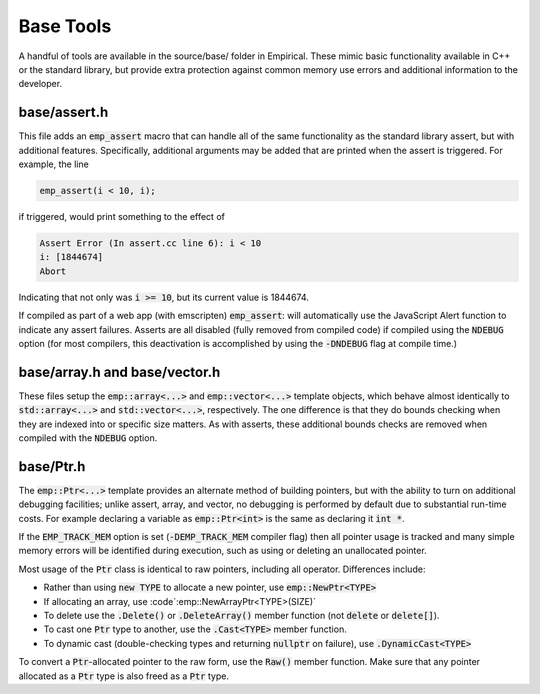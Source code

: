 Base Tools
==========

A handful of tools are available in the source/base/ folder in Empirical.  These mimic basic
functionality available in C++ or the standard library, but provide extra protection against
common memory use errors and additional information to the developer.

base/assert.h
---------------------

This file adds an :code:`emp_assert` macro that can handle all of the same functionality as the
standard library assert, but with additional features.  Specifically, additional arguments
may be added that are printed when the assert is triggered.  For example, the line

.. code-block:: C++

  emp_assert(i < 10, i);

if triggered, would print something to the effect of

.. code-block:: bash

  Assert Error (In assert.cc line 6): i < 10
  i: [1844674]
  Abort

Indicating that not only was :code:`i >= 10`, but its current value is 1844674.

If compiled as part of a web app (with emscripten) :code:`emp_assert`: will automatically use the
JavaScript Alert function to indicate any assert failures.  Asserts are all disabled (fully
removed from compiled code) if compiled using the :code:`NDEBUG` option (for most compilers, this
deactivation is accomplished by using the :code:`-DNDEBUG` flag at compile time.)


base/array.h and base/vector.h
----------------------------------

These files setup the :code:`emp::array<...>` and :code:`emp::vector<...>` template objects, which behave
almost identically to :code:`std::array<...>` and :code:`std::vector<...>`, respectively.  The one difference
is that they do bounds checking when they are indexed into or specific size matters.  As with
asserts, these additional bounds checks are removed when compiled with the :code:`NDEBUG` option.


base/Ptr.h
-------------

The :code:`emp::Ptr<...>` template provides an alternate method of building pointers, but with the
ability to turn on additional debugging facilities; unlike assert, array, and vector, no
debugging is performed by default due to substantial run-time costs.  For example declaring a
variable as :code:`emp::Ptr<int>` is the same as declaring it :code:`int *`.

If the :code:`EMP_TRACK_MEM` option is set (:code:`-DEMP_TRACK_MEM` compiler flag) then all pointer usage is
tracked and many simple memory errors will be identified during execution, such as using or
deleting an unallocated pointer.

Most usage of the :code:`Ptr` class is identical to raw pointers, including all operator.
Differences include:

* Rather than using :code:`new TYPE` to allocate a new pointer, use :code:`emp::NewPtr<TYPE>`
* If allocating an array, use :code`:emp::NewArrayPtr<TYPE>(SIZE)`
* To delete use the :code:`.Delete()` or :code:`.DeleteArray()` member function (not :code:`delete` or :code:`delete[]`).
* To cast one :code:`Ptr` type to another, use the :code:`.Cast<TYPE>` member function.
* To dynamic cast (double-checking types and returning :code:`nullptr` on failure), use :code:`.DynamicCast<TYPE>`


To convert a :code:`Ptr`-allocated pointer to the raw form, use the :code:`Raw()` member function.  Make sure
that any pointer allocated as a :code:`Ptr` type is also freed as a :code:`Ptr` type.
